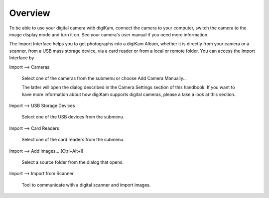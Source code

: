 .. meta::
   :description: Overview to digiKam Import Interface
   :keywords: digiKam, documentation, user manual, photo management, open source, free, learn, easy

.. metadata-placeholder

   :authors: - digiKam Team

   :license: see Credits and License page for details (https://docs.digikam.org/en/credits_license.html)

.. _import_overview:

Overview
========

.. contents::

To be able to use your digital camera with digiKam, connect the camera to your computer, switch the camera to the image display mode and turn it on. See your camera's user manual if you need more information.

The Import Interface helps you to get photographs into a digiKam Album, whether it is directly from your camera or a scanner, from a USB mass storage device, via a card reader or from a local or remote folder. You can access the Import Interface by

Import --> Cameras

    Select one of the cameras from the submenu or choose Add Camera Manually...

    The latter will open the dialog described in the Camera Settings section of this handbook. If you want to have more information about how digiKam supports digital cameras, please a take a look at this section..

Import --> USB Storage Devices

    Select one of the USB devices from the submenu.

Import --> Card Readers

    Select one of the card readers from the submenu.

Import --> Add Images... (Ctrl+Alt+I)

    Select a source folder from the dialog that opens.

Import --> Import from Scanner

    Tool to communicate with a digital scanner and import images.

